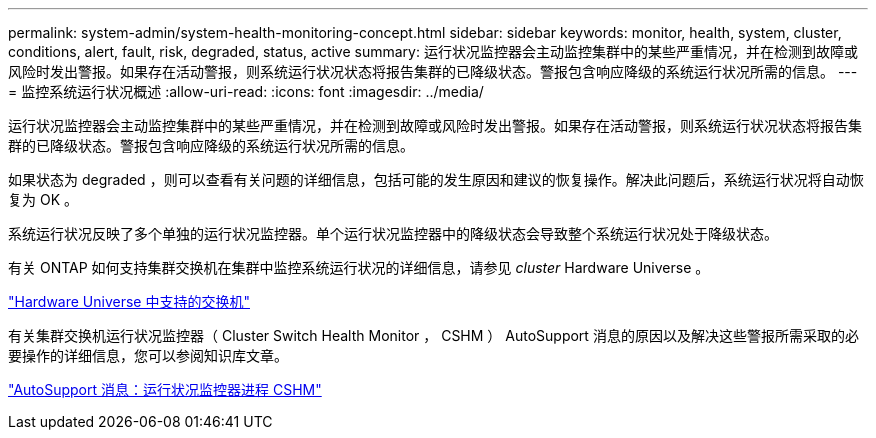 ---
permalink: system-admin/system-health-monitoring-concept.html 
sidebar: sidebar 
keywords: monitor, health, system, cluster, conditions, alert, fault, risk, degraded, status, active 
summary: 运行状况监控器会主动监控集群中的某些严重情况，并在检测到故障或风险时发出警报。如果存在活动警报，则系统运行状况状态将报告集群的已降级状态。警报包含响应降级的系统运行状况所需的信息。 
---
= 监控系统运行状况概述
:allow-uri-read: 
:icons: font
:imagesdir: ../media/


[role="lead"]
运行状况监控器会主动监控集群中的某些严重情况，并在检测到故障或风险时发出警报。如果存在活动警报，则系统运行状况状态将报告集群的已降级状态。警报包含响应降级的系统运行状况所需的信息。

如果状态为 degraded ，则可以查看有关问题的详细信息，包括可能的发生原因和建议的恢复操作。解决此问题后，系统运行状况将自动恢复为 OK 。

系统运行状况反映了多个单独的运行状况监控器。单个运行状况监控器中的降级状态会导致整个系统运行状况处于降级状态。

有关 ONTAP 如何支持集群交换机在集群中监控系统运行状况的详细信息，请参见 _cluster_ Hardware Universe 。

https://hwu.netapp.com/SWITCH/INDEX["Hardware Universe 中支持的交换机"^]

有关集群交换机运行状况监控器（ Cluster Switch Health Monitor ， CSHM ） AutoSupport 消息的原因以及解决这些警报所需采取的必要操作的详细信息，您可以参阅知识库文章。

https://kb.netapp.com/Advice_and_Troubleshooting/Data_Storage_Software/ONTAP_OS/AutoSupport_Message%3A_Health_Monitor_Process_CSHM["AutoSupport 消息：运行状况监控器进程 CSHM"]
